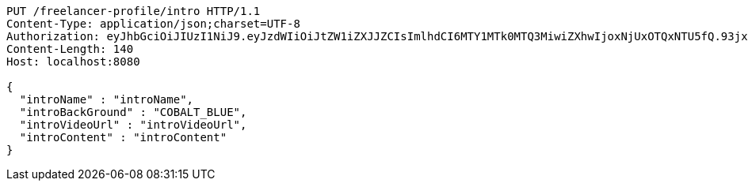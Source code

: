 [source,http,options="nowrap"]
----
PUT /freelancer-profile/intro HTTP/1.1
Content-Type: application/json;charset=UTF-8
Authorization: eyJhbGciOiJIUzI1NiJ9.eyJzdWIiOiJtZW1iZXJJZCIsImlhdCI6MTY1MTk0MTQ3MiwiZXhwIjoxNjUxOTQxNTU5fQ.93jx2_rlhvFCjNQyV9JPVCyCVcio0-TkN7RP6ifPy8s
Content-Length: 140
Host: localhost:8080

{
  "introName" : "introName",
  "introBackGround" : "COBALT_BLUE",
  "introVideoUrl" : "introVideoUrl",
  "introContent" : "introContent"
}
----